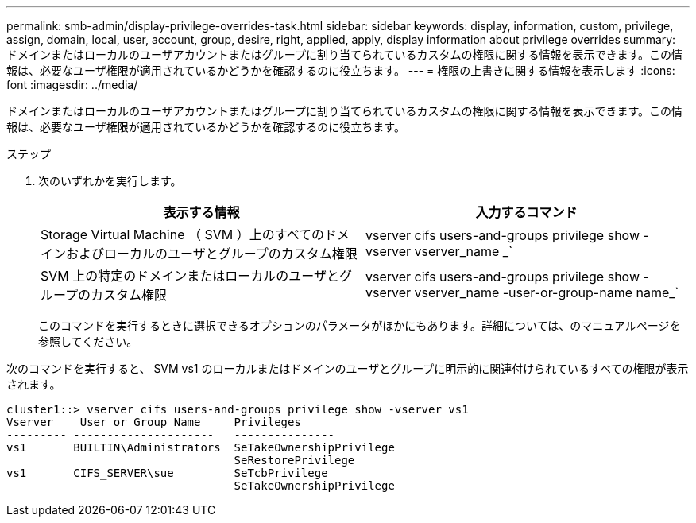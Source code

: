 ---
permalink: smb-admin/display-privilege-overrides-task.html 
sidebar: sidebar 
keywords: display, information, custom, privilege, assign, domain, local, user, account, group, desire, right, applied, apply, display information about privilege overrides 
summary: ドメインまたはローカルのユーザアカウントまたはグループに割り当てられているカスタムの権限に関する情報を表示できます。この情報は、必要なユーザ権限が適用されているかどうかを確認するのに役立ちます。 
---
= 権限の上書きに関する情報を表示します
:icons: font
:imagesdir: ../media/


[role="lead"]
ドメインまたはローカルのユーザアカウントまたはグループに割り当てられているカスタムの権限に関する情報を表示できます。この情報は、必要なユーザ権限が適用されているかどうかを確認するのに役立ちます。

.ステップ
. 次のいずれかを実行します。
+
|===
| 表示する情報 | 入力するコマンド 


 a| 
Storage Virtual Machine （ SVM ）上のすべてのドメインおよびローカルのユーザとグループのカスタム権限
 a| 
vserver cifs users-and-groups privilege show -vserver vserver_name _`



 a| 
SVM 上の特定のドメインまたはローカルのユーザとグループのカスタム権限
 a| 
vserver cifs users-and-groups privilege show -vserver vserver_name -user-or-group-name name_`

|===
+
このコマンドを実行するときに選択できるオプションのパラメータがほかにもあります。詳細については、のマニュアルページを参照してください。



次のコマンドを実行すると、 SVM vs1 のローカルまたはドメインのユーザとグループに明示的に関連付けられているすべての権限が表示されます。

[listing]
----
cluster1::> vserver cifs users-and-groups privilege show -vserver vs1
Vserver    User or Group Name     Privileges
--------- ---------------------   ---------------
vs1       BUILTIN\Administrators  SeTakeOwnershipPrivilege
                                  SeRestorePrivilege
vs1       CIFS_SERVER\sue         SeTcbPrivilege
                                  SeTakeOwnershipPrivilege
----